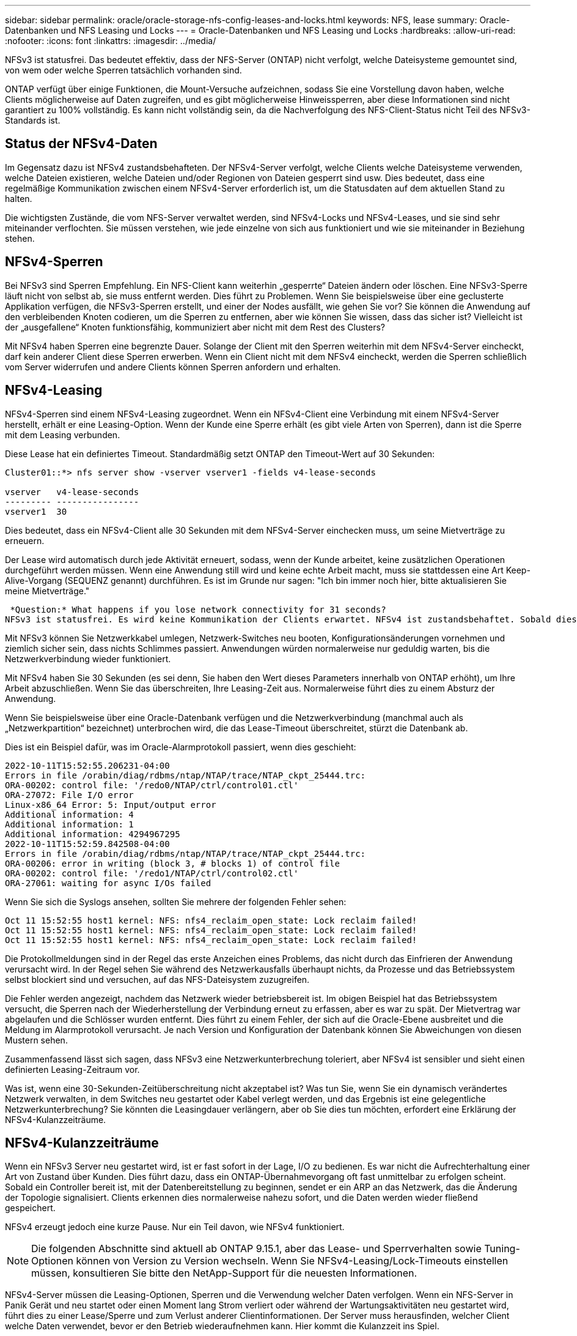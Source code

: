 ---
sidebar: sidebar 
permalink: oracle/oracle-storage-nfs-config-leases-and-locks.html 
keywords: NFS, lease 
summary: Oracle-Datenbanken und NFS Leasing und Locks 
---
= Oracle-Datenbanken und NFS Leasing und Locks
:hardbreaks:
:allow-uri-read: 
:nofooter: 
:icons: font
:linkattrs: 
:imagesdir: ../media/


[role="lead"]
NFSv3 ist statusfrei. Das bedeutet effektiv, dass der NFS-Server (ONTAP) nicht verfolgt, welche Dateisysteme gemountet sind, von wem oder welche Sperren tatsächlich vorhanden sind.

ONTAP verfügt über einige Funktionen, die Mount-Versuche aufzeichnen, sodass Sie eine Vorstellung davon haben, welche Clients möglicherweise auf Daten zugreifen, und es gibt möglicherweise Hinweissperren, aber diese Informationen sind nicht garantiert zu 100% vollständig. Es kann nicht vollständig sein, da die Nachverfolgung des NFS-Client-Status nicht Teil des NFSv3-Standards ist.



== Status der NFSv4-Daten

Im Gegensatz dazu ist NFSv4 zustandsbehafteten. Der NFSv4-Server verfolgt, welche Clients welche Dateisysteme verwenden, welche Dateien existieren, welche Dateien und/oder Regionen von Dateien gesperrt sind usw. Dies bedeutet, dass eine regelmäßige Kommunikation zwischen einem NFSv4-Server erforderlich ist, um die Statusdaten auf dem aktuellen Stand zu halten.

Die wichtigsten Zustände, die vom NFS-Server verwaltet werden, sind NFSv4-Locks und NFSv4-Leases, und sie sind sehr miteinander verflochten. Sie müssen verstehen, wie jede einzelne von sich aus funktioniert und wie sie miteinander in Beziehung stehen.



== NFSv4-Sperren

Bei NFSv3 sind Sperren Empfehlung. Ein NFS-Client kann weiterhin „gesperrte“ Dateien ändern oder löschen. Eine NFSv3-Sperre läuft nicht von selbst ab, sie muss entfernt werden. Dies führt zu Problemen. Wenn Sie beispielsweise über eine geclusterte Applikation verfügen, die NFSv3-Sperren erstellt, und einer der Nodes ausfällt, wie gehen Sie vor? Sie können die Anwendung auf den verbleibenden Knoten codieren, um die Sperren zu entfernen, aber wie können Sie wissen, dass das sicher ist? Vielleicht ist der „ausgefallene“ Knoten funktionsfähig, kommuniziert aber nicht mit dem Rest des Clusters?

Mit NFSv4 haben Sperren eine begrenzte Dauer. Solange der Client mit den Sperren weiterhin mit dem NFSv4-Server eincheckt, darf kein anderer Client diese Sperren erwerben. Wenn ein Client nicht mit dem NFSv4 eincheckt, werden die Sperren schließlich vom Server widerrufen und andere Clients können Sperren anfordern und erhalten.



== NFSv4-Leasing

NFSv4-Sperren sind einem NFSv4-Leasing zugeordnet. Wenn ein NFSv4-Client eine Verbindung mit einem NFSv4-Server herstellt, erhält er eine Leasing-Option. Wenn der Kunde eine Sperre erhält (es gibt viele Arten von Sperren), dann ist die Sperre mit dem Leasing verbunden.

Diese Lease hat ein definiertes Timeout. Standardmäßig setzt ONTAP den Timeout-Wert auf 30 Sekunden:

....
Cluster01::*> nfs server show -vserver vserver1 -fields v4-lease-seconds

vserver   v4-lease-seconds
--------- ----------------
vserver1  30
....
Dies bedeutet, dass ein NFSv4-Client alle 30 Sekunden mit dem NFSv4-Server einchecken muss, um seine Mietverträge zu erneuern.

Der Lease wird automatisch durch jede Aktivität erneuert, sodass, wenn der Kunde arbeitet, keine zusätzlichen Operationen durchgeführt werden müssen. Wenn eine Anwendung still wird und keine echte Arbeit macht, muss sie stattdessen eine Art Keep-Alive-Vorgang (SEQUENZ genannt) durchführen. Es ist im Grunde nur sagen: "Ich bin immer noch hier, bitte aktualisieren Sie meine Mietverträge."

 *Question:* What happens if you lose network connectivity for 31 seconds?
NFSv3 ist statusfrei. Es wird keine Kommunikation der Clients erwartet. NFSv4 ist zustandsbehaftet. Sobald dieser Leasingzeitraum verstrichen ist, läuft der Leasingvertrag ab, Sperren werden aufgehoben und die gesperrten Dateien werden anderen Clients zur Verfügung gestellt.

Mit NFSv3 können Sie Netzwerkkabel umlegen, Netzwerk-Switches neu booten, Konfigurationsänderungen vornehmen und ziemlich sicher sein, dass nichts Schlimmes passiert. Anwendungen würden normalerweise nur geduldig warten, bis die Netzwerkverbindung wieder funktioniert.

Mit NFSv4 haben Sie 30 Sekunden (es sei denn, Sie haben den Wert dieses Parameters innerhalb von ONTAP erhöht), um Ihre Arbeit abzuschließen. Wenn Sie das überschreiten, Ihre Leasing-Zeit aus. Normalerweise führt dies zu einem Absturz der Anwendung.

Wenn Sie beispielsweise über eine Oracle-Datenbank verfügen und die Netzwerkverbindung (manchmal auch als „Netzwerkpartition“ bezeichnet) unterbrochen wird, die das Lease-Timeout überschreitet, stürzt die Datenbank ab.

Dies ist ein Beispiel dafür, was im Oracle-Alarmprotokoll passiert, wenn dies geschieht:

....
2022-10-11T15:52:55.206231-04:00
Errors in file /orabin/diag/rdbms/ntap/NTAP/trace/NTAP_ckpt_25444.trc:
ORA-00202: control file: '/redo0/NTAP/ctrl/control01.ctl'
ORA-27072: File I/O error
Linux-x86_64 Error: 5: Input/output error
Additional information: 4
Additional information: 1
Additional information: 4294967295
2022-10-11T15:52:59.842508-04:00
Errors in file /orabin/diag/rdbms/ntap/NTAP/trace/NTAP_ckpt_25444.trc:
ORA-00206: error in writing (block 3, # blocks 1) of control file
ORA-00202: control file: '/redo1/NTAP/ctrl/control02.ctl'
ORA-27061: waiting for async I/Os failed
....
Wenn Sie sich die Syslogs ansehen, sollten Sie mehrere der folgenden Fehler sehen:

....
Oct 11 15:52:55 host1 kernel: NFS: nfs4_reclaim_open_state: Lock reclaim failed!
Oct 11 15:52:55 host1 kernel: NFS: nfs4_reclaim_open_state: Lock reclaim failed!
Oct 11 15:52:55 host1 kernel: NFS: nfs4_reclaim_open_state: Lock reclaim failed!
....
Die Protokollmeldungen sind in der Regel das erste Anzeichen eines Problems, das nicht durch das Einfrieren der Anwendung verursacht wird. In der Regel sehen Sie während des Netzwerkausfalls überhaupt nichts, da Prozesse und das Betriebssystem selbst blockiert sind und versuchen, auf das NFS-Dateisystem zuzugreifen.

Die Fehler werden angezeigt, nachdem das Netzwerk wieder betriebsbereit ist. Im obigen Beispiel hat das Betriebssystem versucht, die Sperren nach der Wiederherstellung der Verbindung erneut zu erfassen, aber es war zu spät. Der Mietvertrag war abgelaufen und die Schlösser wurden entfernt. Dies führt zu einem Fehler, der sich auf die Oracle-Ebene ausbreitet und die Meldung im Alarmprotokoll verursacht. Je nach Version und Konfiguration der Datenbank können Sie Abweichungen von diesen Mustern sehen.

Zusammenfassend lässt sich sagen, dass NFSv3 eine Netzwerkunterbrechung toleriert, aber NFSv4 ist sensibler und sieht einen definierten Leasing-Zeitraum vor.

Was ist, wenn eine 30-Sekunden-Zeitüberschreitung nicht akzeptabel ist? Was tun Sie, wenn Sie ein dynamisch verändertes Netzwerk verwalten, in dem Switches neu gestartet oder Kabel verlegt werden, und das Ergebnis ist eine gelegentliche Netzwerkunterbrechung? Sie könnten die Leasingdauer verlängern, aber ob Sie dies tun möchten, erfordert eine Erklärung der NFSv4-Kulanzzeiträume.



== NFSv4-Kulanzzeiträume

Wenn ein NFSv3 Server neu gestartet wird, ist er fast sofort in der Lage, I/O zu bedienen. Es war nicht die Aufrechterhaltung einer Art von Zustand über Kunden. Dies führt dazu, dass ein ONTAP-Übernahmevorgang oft fast unmittelbar zu erfolgen scheint. Sobald ein Controller bereit ist, mit der Datenbereitstellung zu beginnen, sendet er ein ARP an das Netzwerk, das die Änderung der Topologie signalisiert. Clients erkennen dies normalerweise nahezu sofort, und die Daten werden wieder fließend gespeichert.

NFSv4 erzeugt jedoch eine kurze Pause. Nur ein Teil davon, wie NFSv4 funktioniert.


NOTE: Die folgenden Abschnitte sind aktuell ab ONTAP 9.15.1, aber das Lease- und Sperrverhalten sowie Tuning-Optionen können von Version zu Version wechseln. Wenn Sie NFSv4-Leasing/Lock-Timeouts einstellen müssen, konsultieren Sie bitte den NetApp-Support für die neuesten Informationen.

NFSv4-Server müssen die Leasing-Optionen, Sperren und die Verwendung welcher Daten verfolgen. Wenn ein NFS-Server in Panik Gerät und neu startet oder einen Moment lang Strom verliert oder während der Wartungsaktivitäten neu gestartet wird, führt dies zu einer Lease/Sperre und zum Verlust anderer Clientinformationen. Der Server muss herausfinden, welcher Client welche Daten verwendet, bevor er den Betrieb wiederaufnehmen kann. Hier kommt die Kulanzzeit ins Spiel.

Wenn Sie Ihren NFSv4-Server plötzlich aus- und wieder einschalten. Wenn es wieder verfügbar ist, erhalten Kunden, die versuchen, die E/A-Vorgänge fortzusetzen, eine Antwort, die im Wesentlichen besagt: „Ich habe die Leasing-/Sperrdaten verloren. Möchten Sie Ihre Sperren erneut registrieren?“ Das ist der Anfang der Gnadenfrist. Die Standardeinstellung ist 45 Sekunden bei ONTAP:

....
Cluster01::> nfs server show -vserver vserver1 -fields v4-grace-seconds

vserver   v4-grace-seconds
--------- ----------------
vserver1  45
....
Das Ergebnis ist, dass ein Controller nach einem Neustart I/O-Vorgänge pausiert, während alle Clients ihre Mietverträge und Sperren zurückfordern. Nach Ablauf der Kulanzzeit nimmt der Server die E/A-Vorgänge wieder auf.

Diese Kulanzzeit steuert die Rückgewinnung von Leasing-Verträgen während Änderungen an der Netzwerkschnittstelle, aber es gibt eine zweite Kulanzzeit, die die Rückgewinnung während des Speicher-Failovers steuert `locking.grace_lease_seconds`. Hierbei handelt es sich um eine Option auf Node-Ebene.

....
cluster01::> node run [node names or *] options locking.grace_lease_seconds
....
Wenn Sie beispielsweise häufig LIF-Failovers durchführen mussten und die Gnadenfrist reduzieren mussten, würden Sie ändern `v4-grace-seconds`. Wenn Sie die IO Wiederaufnahme Zeit während des Controller-Failovers verbessern wollten, müssten Sie ändern `locking.grace_lease_seconds`.

Ändern Sie diese Werte nur mit Vorsicht und nach vollständiger Kenntnis der Risiken und Konsequenzen. Die I/O-Pausen, die mit Failover- und Migrationsvorgängen mit NFSv4.X verbunden sind, können nicht vollständig vermieden werden. Sperrfristen, Lease- und Kulanzfristen sind Teil der NFS RFC. Für viele Kunden ist NFSv3 vorzuziehen, da Failover-Zeiten schneller sind.



== Leasing-Timeouts im Vergleich zu Kulanzzeiträumen

Die Kulanzzeit und die Leasingdauer sind miteinander verknüpft. Wie bereits erwähnt, beträgt das standardmäßige Leasingzeitlimit 30 Sekunden, was bedeutet, dass NFSv4-Clients mindestens alle 30 Sekunden beim Server einchecken müssen, oder sie verlieren ihre Leasingverhältnisse und damit ihre Sperren. Die Kulanzzeit ist vorhanden, um einem NFS-Server zu ermöglichen, Lease/Lock-Daten neu zu erstellen, und es ist standardmäßig 45 Sekunden. Die Kulanzzeit muss länger als die Leasingfrist sein. Dadurch wird sichergestellt, dass eine NFS-Client-Umgebung, die zur Verlängerung von Leasingverträgen mindestens alle 30 Sekunden entwickelt wurde, nach einem Neustart beim Server einchecken kann. Eine Nachfrist von 45 Sekunden sorgt dafür, dass alle Kunden, die erwarten, ihre Mietverträge mindestens alle 30 Sekunden auf jeden Fall die Möglichkeit haben, dies zu tun.

Wenn ein Timeout von 30 Sekunden nicht akzeptabel ist, können Sie die Leasingdauer verlängern.

Wenn Sie das Lease-Timeout auf 60 Sekunden erhöhen möchten, um einem Netzwerkausfall von 60 Sekunden standzuhalten, müssen Sie auch die Kulanzzeit verlängern. Das bedeutet, dass Sie längere I/O-Pausen während Controller-Failover erleben.

Das sollte normalerweise kein Problem sein. In der Regel aktualisieren ONTAP Controller nur ein oder zwei Mal pro Jahr, und ein ungeplanter Failover aufgrund von Hardwareausfällen ist äußerst selten. Darüber hinaus würden Sie bei einem Netzwerk, wo ein Netzwerkausfall von 60 Sekunden zu besorgen war und Sie eine Leasingzeit von 60 Sekunden benötigen, wahrscheinlich auch keinem seltenen Storage-System-Failover widersprechen, was zu einer Pause von 61 Sekunden führt. Sie haben bereits bestätigt, dass Sie ein Netzwerk haben, das ziemlich häufig über 60 Sekunden anhält.
